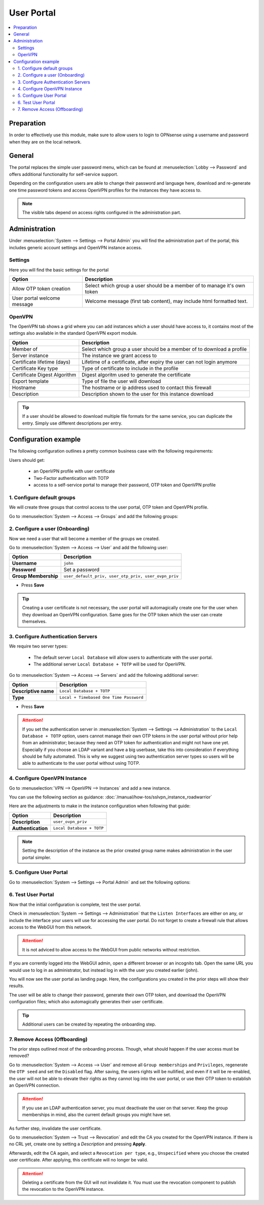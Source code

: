 ======================================
User Portal
======================================

.. contents::
   :local:
   :depth: 2

Preparation
---------------------------

In order to effectively use this module, make sure to allow users to login to OPNsense using a username and password
when they are on the local network.


General
---------------------------

.. image:: images/user_portal.png
    :width: 50%

The portal replaces the simple user password menu, which can be found at :menuselection:`Lobby --> Password` and
offers additional functionality for self-service support.

Depending on the configuration users are able to change their password and language here, download and re-generate one time
password tokens and access OpenVPN profiles for the instances they have access to.


.. Note::

    The visible tabs depend on access rights configured in the administration part.


Administration
---------------------------

Under :menuselection:`System --> Settings --> Portal Admin` you will find the administration part of the portal, this
includes generic account settings and OpenVPN instance access.


Settings
~~~~~~~~~~~~~~~~~~~~~~~~~~~

Here you will find the basic settings for the portal

================================ ========================================================================================
Option                           Description
================================ ========================================================================================
Allow OTP token creation         Select which group a user should be a member of to manage it's own token
User portal welcome message      Welcome message (first tab content), may include html formatted text.
================================ ========================================================================================


OpenVPN
~~~~~~~~~~~~~~~~~~~~~~~~~~~

The OpenVPN tab shows a grid where you can add instances which a user should have access to, it contains most of the
settings also available in the standard OpenVPN export module.


================================ ========================================================================================
Option                           Description
================================ ========================================================================================
Member of                        Select which group a user should be a member of to download a profile
Server instance                  The instance we grant access to
Certificate lifetime (days)      Lifetime of a certificate, after expiry the user can not login anymore
Certificate Key type             Type of certificate to include in the profile
Certificate Digest Algorithm     Digest algoritm used to generate the certificate
Export template                  Type of file the user will download
Hostname                         The hostname or ip address used to contact this firewall
Description                      Description shown to the user for this instance download
================================ ========================================================================================


.. Tip::

    If a user should be allowed to download multiple file formats for the same service, you can duplicate
    the entry. Simply use different descriptions per entry.


Configuration example
---------------------------------

The following configuration outlines a pretty common business case with the following requirements:

Users should get:

    - an OpenVPN profile with user certificate
    - Two-Factor authentication with TOTP
    - access to a self-service portal to manage their password, OTP token and OpenVPN profile


1. Configure default groups
~~~~~~~~~~~~~~~~~~~~~~~~~~~~~~~~~~~~~~

We will create three groups that control access to the user portal, OTP token and OpenVPN profile.

Go to :menuselection:`System --> Access --> Groups` and add the following groups:

.. tabs::

    .. tab:: user_default_priv

        ========================================= ====================================================================================
        **Option**                                **Description**
        ========================================= ====================================================================================
        **Group name**                            ``user_default_priv``
        **Privileges**                            ``Lobby: Password``
        ========================================= ====================================================================================

        - Press **Save** and add next

        .. Note::

            This allows members to access the user portal and manage their passwords.

    .. tab:: user_otp_priv

        ========================================= ====================================================================================
        **Option**                                **Description**
        ========================================= ====================================================================================
        **Group name**                            ``user_otp_priv``
        ========================================= ====================================================================================

        - Press **Save** and add next

        .. Note::

            This group does not need any privileges, we will use it for the user portal configuration in a later step to allow
            members access to the OTP tokens.

    .. tab:: user_ovpn_priv

        ========================================= ====================================================================================
        **Option**                                **Description**
        ========================================= ====================================================================================
        **Group name**                            ``user_ovpn_priv``
        ========================================= ====================================================================================

        - Press **Save** and add next

        .. Note::

            This group does not need any privileges, we will use it for the user portal configuration in a later step to allow
            members access to the OpenVPN instance.

        .. Tip::

            You can create multiple groups here, e.g., ``user_ovpn_priv_sales``, ``user_ovpn_priv_admin`` so you can control access
            to multiple OpenVPN instances.

2. Configure a user (Onboarding)
~~~~~~~~~~~~~~~~~~~~~~~~~~~~~~~~~~~~~~

Now we need a user that will become a member of the groups we created.

Go to :menuselection:`System --> Access --> User` and add the following user:

========================================= ====================================================================================
**Option**                                **Description**
========================================= ====================================================================================
**Username**                              ``john``
**Password**                              Set a password
**Group Membership**                      ``user_default_priv, user_otp_priv, user_ovpn_priv``
========================================= ====================================================================================

- Press **Save**

.. Tip::

    Creating a user certificate is not necessary, the user portal will automagically create one for the user when they download
    an OpenVPN configuration. Same goes for the OTP token which the user can create themselves.

3. Configure Authentication Servers
~~~~~~~~~~~~~~~~~~~~~~~~~~~~~~~~~~~~~~

We require two server types:

    - The default server ``Local Database`` will allow users to authenticate with the user portal.
    - The additional server ``Local Database + TOTP`` will be used for OpenVPN.

Go to :menuselection:`System --> Access --> Servers` and add the following additional server:

========================================= ====================================================================================
**Option**                                **Description**
========================================= ====================================================================================
**Descriptive name**                      ``Local Database + TOTP``
**Type**                                  ``Local + Timebased One Time Password``
========================================= ====================================================================================

- Press **Save**

.. Attention::

    If you set the authentication server in :menuselection:`System --> Settings --> Administration` to the
    ``Local Database + TOTP`` option, users cannot manage their own OTP tokens in the user portal without prior
    help from an administrator; because they need an OTP token for authentication and might not have one yet.
    Especially if you choose an LDAP variant and have a big userbase, take this into consideration if everything
    should be fully automated. This is why we suggest using two authentication server types so users will be able
    to authenticate to the user portal without using TOTP.

4. Configure OpenVPN Instance
~~~~~~~~~~~~~~~~~~~~~~~~~~~~~~~~~~~~~~

Go to :menuselection:`VPN --> OpenVPN --> Instances` and add a new instance.

You can use the following section as guidance: :doc:`/manual/how-tos/sslvpn_instance_roadwarrior`

Here are the adjustments to make in the instance configuration when following that guide:

========================================= ====================================================================================
**Option**                                **Description**
========================================= ====================================================================================
**Description**                           ``user_ovpn_priv``
**Authentication**                        ``Local Database + TOTP``
========================================= ====================================================================================

.. Note::

    Setting the description of the instance as the prior created group name
    makes administration in the user portal simpler.

5. Configure User Portal
~~~~~~~~~~~~~~~~~~~~~~~~~~~~~~~~~~~~~~

Go to :menuselection:`System --> Settings --> Portal Admin` and set the following options:

.. tabs::

    .. tab:: Settings

        ========================================= ====================================================================================
        **Option**                                **Description**
        ========================================= ====================================================================================
        **Allow OTP token creation**              ``user_otp_priv``
        ========================================= ====================================================================================

        - Press **Apply** and go to next tab

        .. Note::

            This allows any user in the ``user_otp_priv`` group to access the OTP self-service in the user portal.


    .. tab:: OpenVPN

        ========================================= ====================================================================================
        **Option**                                **Description**
        ========================================= ====================================================================================
        **Member of**                             ``user_ovpn_priv``
        **Server instance**                       ``[Server] user_ovpn_priv``
        **Export template**                       ``Archive``
        **Static Challenge**                      ``X``
        **Hostname**                              The FQDN of your firewall with A-Record in the public DNS
        **Description**                           ``user_ovpn_priv_archive``
        ========================================= ====================================================================================

        Press **Save** and add another choice if you want to offer e.g., Viscosity as alternative download option

        ========================================= ====================================================================================
        **Option**                                **Description**
        ========================================= ====================================================================================
        **Member of**                             ``user_ovpn_priv``
        **Server instance**                       ``[Server] user_ovpn_priv``
        **Export template**                       ``Viscosity (visc)``
        **Static Challenge**                      ``X``
        **Hostname**                              The FQDN of your firewall with A-Record in the public DNS
        **Description**                           ``user_ovpn_priv_viscosity``
        ========================================= ====================================================================================

        - Press **Save** and **Apply**

        .. Tip::

            Enabling `Static Challenge` will create a pop up that asks for the OTP token so that users do not have to merge it with
            their user password manually.

        .. Note::

            You can create multiple instances and choose which group can download which configuration.

        .. Attention::

            Keep the `Certificate lifetime` in mind. The user cannot renew their own certificate, an administrator must do it for them.
            Alternatively, choose a very high lifetime here that is in the range of the CA you created before. E.g., if the CA is valid for
            10 years, you can set the certificate lifetime to 5 years. The long lifetime should be fine if you deploy additional
            user authentication with one time password as outlined in this guide.


6. Test User Portal
~~~~~~~~~~~~~~~~~~~~~~~~~~~~~~~~~~~~~~

Now that the initial configuration is complete, test the user portal.

Check in :menuselection:`System --> Settings --> Administration` that the ``Listen Interfaces`` are either on any, or include the interface
your users will use for accessing the user portal. Do not forget to create a firewall rule that allows access to the WebGUI from this network.

.. Attention::

    It is not adviced to allow access to the WebGUI from public networks without restriction.

If you are corrently logged into the WebGUI admin, open a different browser or an incognito tab. Open the same URL you would use to log in
as administrator, but instead log in with the user you created earlier (john).

You will now see the user portal as landing page. Here, the configurations you created in the prior steps will show their results.

The user will be able to change their password, generate their own OTP token, and download the OpenVPN configuration files; which also
automagically generates their user certificate.

.. Tip::

    Additional users can be created by repeating the onboarding step.

7. Remove Access (Offboarding)
~~~~~~~~~~~~~~~~~~~~~~~~~~~~~~~~~~~~~~

The prior steps outlined most of the onboarding process. Though, what should happen if the user access must be removed?

Go to :menuselection:`System --> Access --> User` and remove all ``Group memberships`` and ``Privileges``, regenerate the ``OTP
seed`` and set the ``Disabled`` flag. After saving, the users rights will be nullified, and even if it will be re-enabled, the
user will not be able to elevate their rights as they cannot log into the user portal, or use their OTP token to establish an OpenVPN connection.

.. Attention::

    If you use an LDAP authentication server, you must deactivate the user on that server. Keep the group memberships in mind, also
    the current default groups you might have set.

As further step, invalidate the user certificate.

Go to :menuselection:`System --> Trust --> Revocation` and edit the CA you created for the OpenVPN instance. If there is no CRL yet, create one by
setting a `Description` and pressing **Apply**.

Afterwards, edit the CA again, and select a ``Revocation per type``, e.g., ``Unspecified`` where you choose the created user certificate. After applying,
this certificate will no longer be valid.

.. Attention::

    Deleting a certificate from the GUI will not invalidate it. You must use the revocation component to publish the revocation to the OpenVPN instance.
